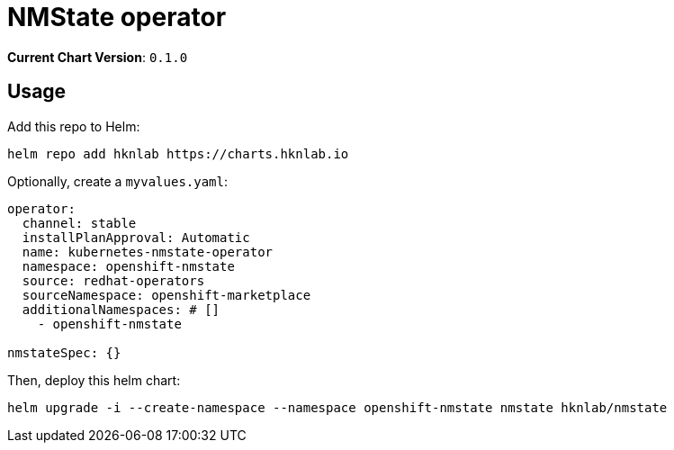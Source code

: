 = NMState operator

*Current Chart Version*: `0.1.0`

== Usage

Add this repo to Helm:
[source,bash]
-----
helm repo add hknlab https://charts.hknlab.io
-----

Optionally, create a `myvalues.yaml`:
[source,bash]
-----
operator:
  channel: stable
  installPlanApproval: Automatic
  name: kubernetes-nmstate-operator
  namespace: openshift-nmstate
  source: redhat-operators
  sourceNamespace: openshift-marketplace
  additionalNamespaces: # []
    - openshift-nmstate

nmstateSpec: {}
-----

Then, deploy this helm chart:
[source,bash]
-----
helm upgrade -i --create-namespace --namespace openshift-nmstate nmstate hknlab/nmstate
-----
